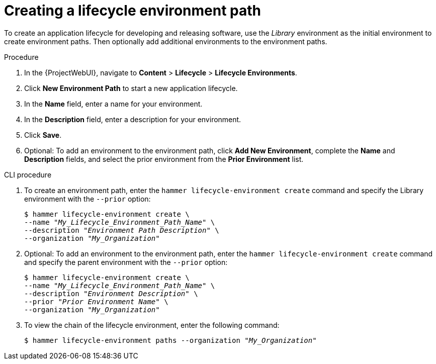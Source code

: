 [id="Creating_a_Lifecycle_Environment_Path_{context}"]
= Creating a lifecycle environment path

To create an application lifecycle for developing and releasing software, use the _Library_ environment as the initial environment to create environment paths.
Then optionally add additional environments to the environment paths.

.Procedure
. In the {ProjectWebUI}, navigate to *Content* > *Lifecycle* > *Lifecycle Environments*.
. Click *New Environment Path* to start a new application lifecycle.
. In the *Name* field, enter a name for your environment.
. In the *Description* field, enter a description for your environment.
. Click *Save*.
. Optional: To add an environment to the environment path, click *Add New Environment*, complete the *Name* and *Description* fields, and select the prior environment from the *Prior Environment* list.

.CLI procedure
. To create an environment path, enter the `hammer lifecycle-environment create` command and specify the Library environment with the `--prior` option:
+
[options="nowrap" subs="+quotes"]
----
$ hammer lifecycle-environment create \
--name "_My_Lifecycle_Environment_Path_Name_" \
--description "_Environment Path Description_" \
--organization "_My_Organization_"
----
. Optional: To add an environment to the environment path, enter the `hammer lifecycle-environment create` command and specify the parent environment with the `--prior` option:
+
[options="nowrap" subs="+quotes"]
----
$ hammer lifecycle-environment create \
--name "_My_Lifecycle_Environment_Path_Name_" \
--description "_Environment Description_" \
--prior "_Prior Environment Name_" \
--organization "_My_Organization_"
----
. To view the chain of the lifecycle environment, enter the following command:
+
[options="nowrap" subs="+quotes"]
----
$ hammer lifecycle-environment paths --organization "_My_Organization_"
----
